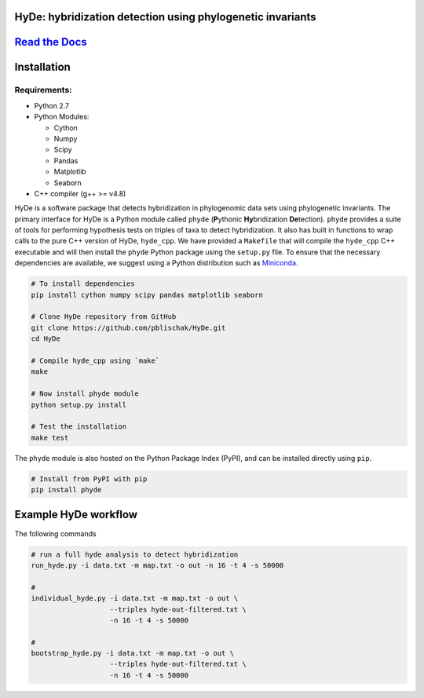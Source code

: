 
|Build Status| |Documentation|  |PyPI Badge|  |Gitter|

HyDe: hybridization detection using phylogenetic invariants
-----------------------------------------------------------

`Read the Docs <http://hybridization-detection.rtfd.io/>`__
-----------------------------------------------------------

Installation
------------

Requirements:
~~~~~~~~~~~~~

-  Python 2.7
-  Python Modules:

   -  Cython
   -  Numpy
   -  Scipy
   -  Pandas
   -  Matplotlib
   -  Seaborn

-  C++ compiler (g++ >= v4.8)

HyDe is a software package that detects hybridization in phylogenomic
data sets using phylogenetic invariants. The primary interface for HyDe is a Python
module called ``phyde`` (**P**\ ythonic **Hy**\ bridization **De**\ tection).
``phyde`` provides a suite of tools for performing hypothesis tests on triples of taxa
to detect hybridization. It also has built in functions to wrap calls to the pure C++ version
of HyDe, ``hyde_cpp``. We have provided a ``Makefile`` that
will compile the ``hyde_cpp`` C++ executable and will then install the
``phyde`` Python package using the ``setup.py`` file. To ensure that the necessary
dependencies are available, we suggest using a Python distribution such
as `Miniconda <https://conda.io/miniconda.html>`__.

.. code:: bash

    # To install dependencies
    pip install cython numpy scipy pandas matplotlib seaborn

    # Clone HyDe repository from GitHub
    git clone https://github.com/pblischak/HyDe.git
    cd HyDe

    # Compile hyde_cpp using `make`
    make

    # Now install phyde module
    python setup.py install

    # Test the installation
    make test

The ``phyde`` module is also hosted on the Python Package Index (PyPI), and can be installed directly using
``pip``.

.. code:: bash

  # Install from PyPI with pip
  pip install phyde

Example HyDe workflow
---------------------

The following commands

.. code:: bash

  # run a full hyde analysis to detect hybridization
  run_hyde.py -i data.txt -m map.txt -o out -n 16 -t 4 -s 50000

  #
  individual_hyde.py -i data.txt -m map.txt -o out \
                     --triples hyde-out-filtered.txt \
                     -n 16 -t 4 -s 50000

  #
  bootstrap_hyde.py -i data.txt -m map.txt -o out \
                     --triples hyde-out-filtered.txt \
                     -n 16 -t 4 -s 50000

.. |Build Status| image:: https://travis-ci.org/pblischak/HyDe.svg?branch=master
   :target: https://travis-ci.org/pblischak/HyDe

.. |Documentation| image:: https://readthedocs.org/projects/hybridization-detection/badge/?version=latest
   :target: http://hybridization-detection.readthedocs.io/en/latest/?badge=latest

.. |PyPI Badge| image:: https://badge.fury.io/py/phyde.svg
   :target: https://pypi.python.org/pypi/phyde

.. |Gitter| image:: https://badges.gitter.im/Join%20Chat.svg
   :target: https://gitter.im/pblischak-HyDe/Lobby
